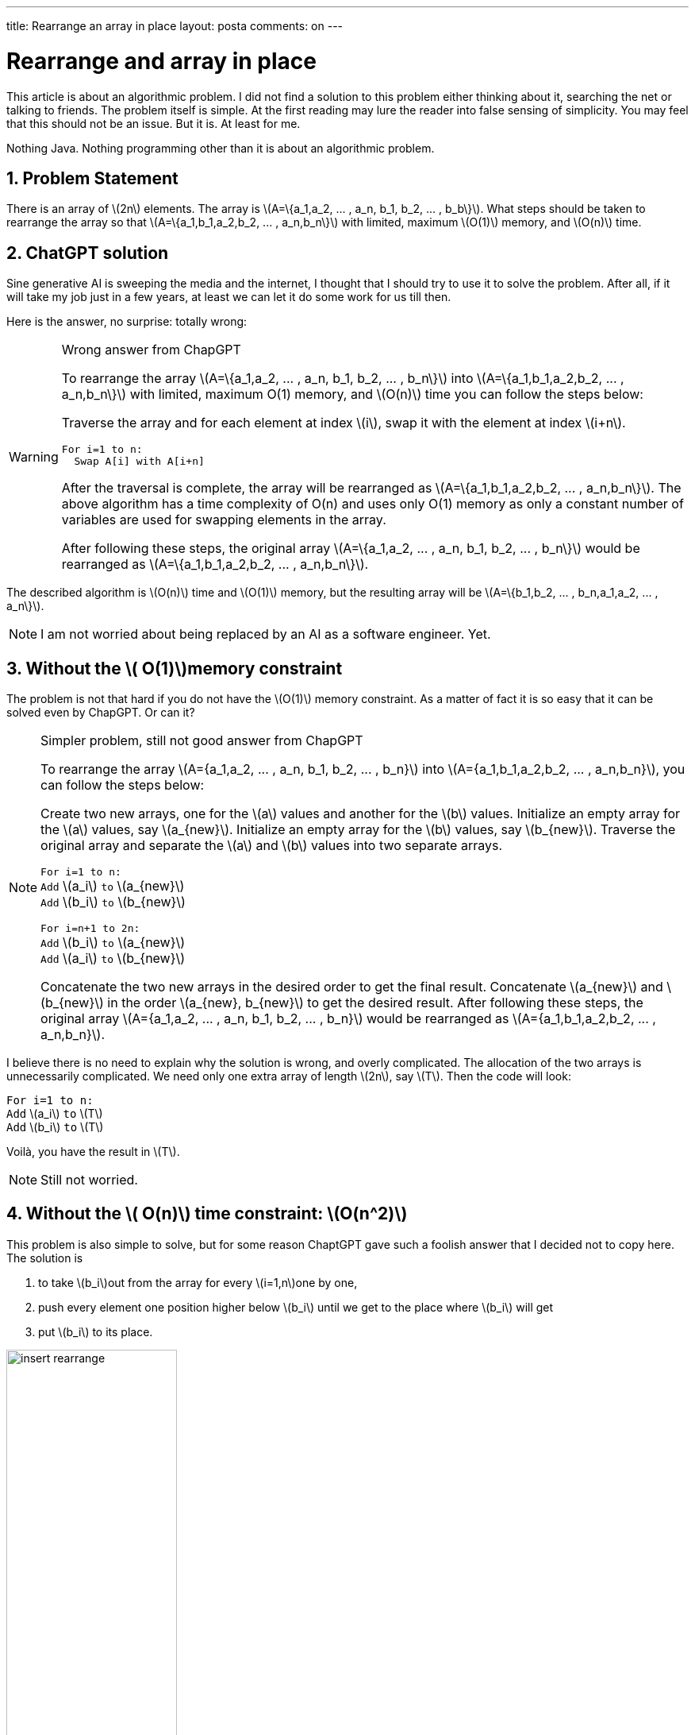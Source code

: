 ---
title: Rearrange an array in place
layout: posta
comments: on
---



= Rearrange and array in place
:stem: latex

This article is about an algorithmic problem.
I did not find a solution to this problem either thinking about it, searching the net or talking to friends.
The problem itself is simple.
At the first reading may lure the reader into false sensing of simplicity.
You may feel that this should not be an issue.
But it is.
At least for me.

Nothing Java.
Nothing programming other than it is about an algorithmic problem.

== 1. Problem Statement

There is an array of stem:[2n] elements.
The array is stem:[A=\{a_1,a_2, ... , a_n, b_1, b_2, ... , b_b\}].
What steps should be taken to rearrange the array so that stem:[A=\{a_1,b_1,a_2,b_2, ... , a_n,b_n\}] with limited, maximum stem:[O(1)] memory, and stem:[O(n)] time.

== 2. ChatGPT solution

Sine generative AI is sweeping the media and the internet, I thought that I should try to use it to solve the problem.
After all, if it will take my job just in a few years, at least we can let it do some work for us till then.

Here is the answer, no surprise: totally wrong:

.Wrong answer from ChapGPT
[WARNING]
====
To rearrange the array stem:[A=\{a_1,a_2, ... , a_n, b_1, b_2, ... , b_n\}] into stem:[A=\{a_1,b_1,a_2,b_2, ... , a_n,b_n\}] with limited, maximum O(1) memory, and stem:[O(n)] time you can follow the steps below:

Traverse the array and for each element at index stem:[i], swap it with the element at index stem:[i+n].

****
  For i=1 to n:
    Swap A[i] with A[i+n]
****

After the traversal is complete, the array will be rearranged as stem:[A=\{a_1,b_1,a_2,b_2, ... , a_n,b_n\}].
The above algorithm has a time complexity of O(n) and uses only O(1) memory as only a constant number of variables are used for swapping elements in the array.

After following these steps, the original array stem:[A=\{a_1,a_2, ... , a_n, b_1, b_2, ... , b_n\}] would be rearranged as stem:[A=\{a_1,b_1,a_2,b_2, ... , a_n,b_n\}].
====

The described algorithm is stem:[O(n)] time and stem:[O(1)] memory, but the resulting array will be stem:[A=\{b_1,b_2, ... , b_n,a_1,a_2, ... , a_n\}].

NOTE: I am not worried about being replaced by an AI as a software engineer. Yet.

== 3. Without the stem:[ O(1)]memory constraint

The problem is not that hard if you do not have the stem:[O(1)] memory constraint.
As a matter of fact it is so easy that it can be solved even by ChapGPT.
Or can it?

.Simpler problem, still not good answer from ChapGPT
[NOTE]
====
To rearrange the array stem:[A={a_1,a_2, ... , a_n, b_1, b_2, ... , b_n}] into stem:[A={a_1,b_1,a_2,b_2, ... , a_n,b_n}], you can follow the steps below:

Create two new arrays, one for the stem:[a] values and another for the stem:[b] values.
Initialize an empty array for the stem:[a] values, say stem:[a_{new}].
Initialize an empty array for the stem:[b] values, say stem:[b_{new}].
Traverse the original array and separate the stem:[a] and stem:[b] values into two separate arrays.

****
[%hardbreaks]
``For i=1 to n:``
`` `` `` `` `` `` `` `` `Add` stem:[a_i] `to` stem:[a_{new}]
`` `` `` `` `` `` `` `` `Add` stem:[b_i] `to` stem:[b_{new}]

[%hardbreaks]
``For i=n+1 to 2n:``
`` `` `` `` `` `` `` `` `Add` stem:[b_i] `to` stem:[a_{new}]
`` `` `` `` `` `` `` `` `Add` stem:[a_i] `to` stem:[b_{new}]
****

Concatenate the two new arrays in the desired order to get the final result.
Concatenate stem:[a_{new}] and stem:[b_{new}] in the order stem:[a_{new}, b_{new}] to get the desired result.
After following these steps, the original array stem:[A={a_1,a_2, ... , a_n, b_1, b_2, ... , b_n}] would be rearranged as stem:[A={a_1,b_1,a_2,b_2, ... , a_n,b_n}].
====

I believe there is no need to explain why the solution is wrong, and overly complicated.
The allocation of the two arrays is unnecessarily complicated.
We need only one extra array of length stem:[2n], say stem:[T].
Then the code will look:

****
[%hardbreaks]
``For i=1 to n:``
`` `` `` `` `` `` `` `` `Add` stem:[a_i] `to` stem:[T]
`` `` `` `` `` `` `` `` `Add` stem:[b_i] `to` stem:[T]
****

Voilà, you have the result in stem:[T].

NOTE: Still not worried.

== 4. Without the stem:[ O(n)] time constraint: stem:[O(n^2)]

This problem is also simple to solve, but for some reason ChaptGPT gave such a foolish answer that I decided not to copy here.
The solution is

. to take stem:[b_i]out from the array for every stem:[i=1,n]one by one,
. push every element one position higher below stem:[b_i] until we get to the place where stem:[b_i] will get
. put stem:[b_i] to its place.

image::https://raw.githubusercontent.com/javax0/javax0.github.io/master/assets/images/insert-rearrange.png[width=50%, align=center]

****

[%hardbreaks]
``For i=1 to n:``
`` `` `` `` `` `` `` `` ``Store`` stem:[b_i] ``being at the position`` stem:[ n+i]``to a variable named`` stem:[x]
`` `` `` `` `` `` `` `` ``Move all objects from`` stem:[ 2i] ``till`` stem:[n+i] ``to the next position``
`` `` `` `` `` `` `` `` ``Put `` stem:[b_i]``from the variable`` stem:[x]``to the position 2i``
****


During the first step we have to move stem:[n-1] objects.
During the second step we have to move stem:[n-2] objects, and so on.
Moving all the stem:[b_i; i=1,n]elements will need stem:[sum_{i=1}^{n-1} (n-i) = \frac{n(n-1)}{2}] moves.
It means that this algorithm is stem:[O(n^2)] time.

== 5. Without the stem:[ O(n)] time constraint: stem:[O(n \log n)]

There is a more complex solution that is stem:[O(n \log n)] time.

If the array length is 2, a.k.a. the array is stem:[A=\{a_1,b_1\}], then the solution is trivial.
In that case do not need to do anything, just return the array as it is.

.Funny (wrong) suggestion from CoPilot
****
__If the array is longer, then we can split it into two parts, rearrange them separately, and then merge the results.__

It is fun to write articles with CoPilot switched on (pronounce it as Copy-a-Lot).
I do not say it is easier, or less work.
Rather the contrary, but undeniably _more fun._
Cursive word in the above paragraphs all were suggested by CoPilot.
****

Assume that the array length is stem:[n=2^m].
Divide the array into four parts:

* stem:[Q_1=[a_1-a_\frac n2]],
* stem:[Q_2=[a_{\frac n2+1},a_n]],
* stem:[Q_3=[b_1-b_\frac n2]],
* stem:[Q_4=[b_{\frac n2+1},b_n]],

Swap the elements of stem:[Q2] and stem:[Q3]in a single loop:

****
[%hardbreaks]
``For i=1 to `` stem:[ \frac n2]``:``
`` `` `` `` `` `` `` `` ``Swap`` stem:[a_{\frac n2+i}] ``and`` stem:[b_i]
****

Essentially we transform the array stem:[Q_1|Q_2|Q_3|Q_4] into stem:[Q_1|Q_3|Q_2|Q_4].
After this, the algorithm can be applied for the sub arrays stem:[Q_1|Q_3] and stem:[Q_1|Q_4].

The assumption that stem:[n=2^m]helps to halve the array down to the length 2.

The algorithm running time stem:[T(n) = 2T(\frac n2) + O(n)].
The stem:[O(n)]term is the time needed to swap the elements of stem:[Q_2]and stem:[Q_3].
The resulting time complexity is stem:[O(n \log n)].
